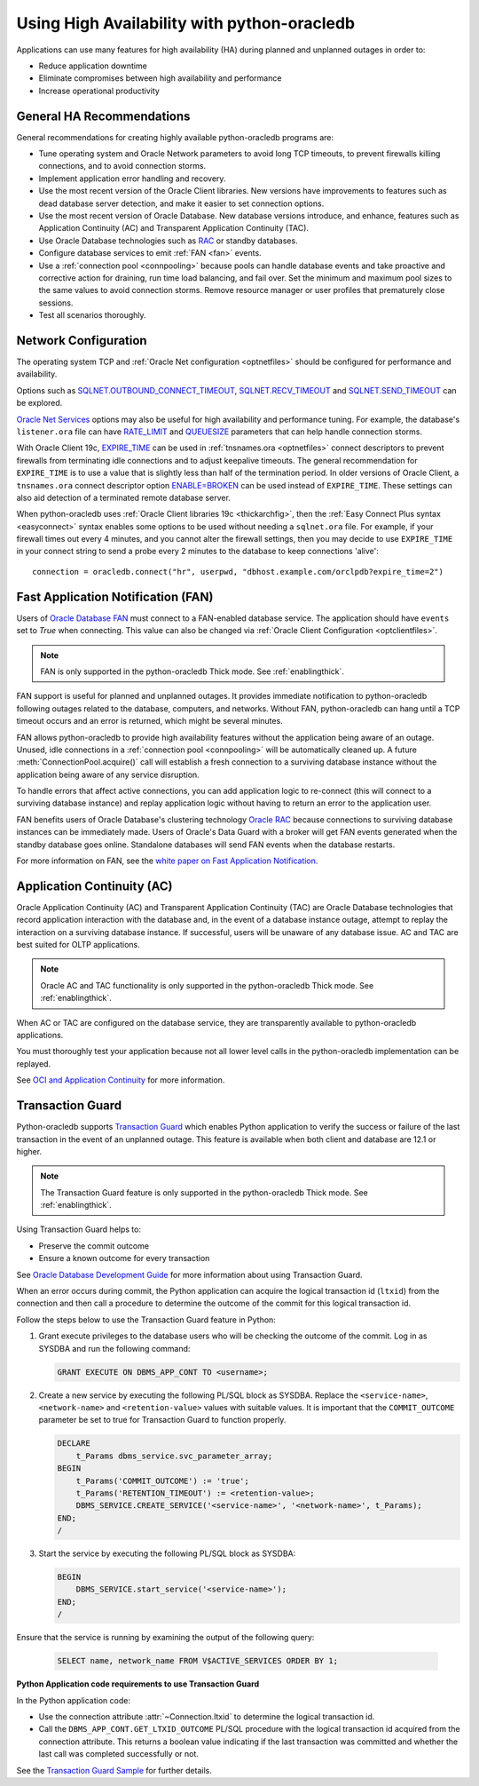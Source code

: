.. _highavailability:

*********************************************
Using High Availability with python-oracledb
*********************************************

Applications can use many features for high availability (HA) during planned and
unplanned outages in order to:

*  Reduce application downtime
*  Eliminate compromises between high availability and performance
*  Increase operational productivity

.. _harecommend:

General HA Recommendations
--------------------------

General recommendations for creating highly available python-oracledb programs are:

* Tune operating system and Oracle Network parameters to avoid long TCP timeouts, to prevent firewalls killing connections, and to avoid connection storms.
* Implement application error handling and recovery.
* Use the most recent version of the Oracle Client libraries.  New versions have improvements to features such as dead database server detection, and make it easier to set connection options.
* Use the most recent version of Oracle Database.  New database versions introduce, and enhance, features such as Application Continuity (AC) and Transparent Application Continuity (TAC).
* Use Oracle Database technologies such as `RAC <https://www.oracle.com/pls/topic/lookup?ctx=dblatest&id=RACAD>`__ or standby databases.
* Configure database services to emit :ref:`FAN <fan>` events.
* Use a :ref:`connection pool <connpooling>` because pools can handle database events and take proactive and corrective action for draining, run time load balancing, and fail over.  Set the minimum and maximum pool sizes to the same values to avoid connection storms. Remove resource manager or user profiles that prematurely close sessions.
* Test all scenarios thoroughly.

.. _hanetwork:

Network Configuration
---------------------

The operating system TCP and :ref:`Oracle Net configuration <optnetfiles>`
should be configured for performance and availability.

Options such as `SQLNET.OUTBOUND_CONNECT_TIMEOUT
<https://www.oracle.com/pls/topic/lookup?ctx=dblatest&id=GUID-0857C817-675F-4CF0-BFBB-C3667F119176>`__,
`SQLNET.RECV_TIMEOUT
<https://www.oracle.com/pls/topic/lookup?ctx=dblatest&id=GUID-4A19D81A-75F0-448E-B271-24E5187B5909>`__
and `SQLNET.SEND_TIMEOUT
<https://www.oracle.com/pls/topic/lookup?ctx=dblatest&id=GUID-48547756-9C0B-4D14-BE85-E7ADDD1A3A66>`__
can be explored.

`Oracle Net Services
<https://www.oracle.com/pls/topic/lookup?ctx=dblatest&id=NETRF>`__ options may
also be useful for high availability and performance tuning.  For example, the
database's ``listener.ora`` file can have `RATE_LIMIT
<https://www.oracle.com/pls/topic/lookup?ctx=dblatest&id=GUID-F302BF91-64F2-4CE8-A3C7-9FDB5BA6DCF8>`__
and `QUEUESIZE
<https://www.oracle.com/pls/topic/lookup?ctx=dblatest&id=GUID-FF87387C-1779-4CC3-932A-79BB01391C28>`__
parameters that can help handle connection storms.

With Oracle Client 19c, `EXPIRE_TIME
<https://docs.oracle.com/en/database/oracle/oracle-database/20/netrf/local-naming-parameters-in-tns-ora-file.html#GUID-6140611A-83FC-4C9C-B31F-A41FC2A5B12D>`__
can be used in :ref:`tnsnames.ora <optnetfiles>` connect descriptors to prevent
firewalls from terminating idle connections and to adjust keepalive timeouts.
The general recommendation for ``EXPIRE_TIME`` is to use a value that is
slightly less than half of the termination period.  In older versions of Oracle
Client, a ``tnsnames.ora`` connect descriptor option `ENABLE=BROKEN
<https://www.oracle.com/pls/topic/lookup?ctx=dblatest&id=GUID-7A18022A-E40D-4880-B3CE-7EE9864756CA>`_
can be used instead of ``EXPIRE_TIME``.  These settings can also aid detection
of a terminated remote database server.

When python-oracledb uses :ref:`Oracle Client libraries 19c <thickarchfig>`, then the
:ref:`Easy Connect Plus syntax <easyconnect>` syntax enables some options to be
used without needing a ``sqlnet.ora`` file.  For example, if your firewall times
out every 4 minutes, and you cannot alter the firewall settings, then you may
decide to use ``EXPIRE_TIME`` in your connect string to send a probe every 2
minutes to the database to keep connections 'alive'::

    connection = oracledb.connect("hr", userpwd, "dbhost.example.com/orclpdb?expire_time=2")

.. _fan:

Fast Application Notification (FAN)
-----------------------------------

Users of `Oracle Database FAN <https://www.oracle.com/pls/topic/lookup?ctx=
dblatest&id=GUID-EB0E1525-D3B3-469C-BE22-A569C76864A6>`__
must connect to a FAN-enabled database service.  The application should have
``events`` set to `True` when connecting.  This value can also be changed via
:ref:`Oracle Client Configuration <optclientfiles>`.

.. note::

    FAN is only supported in the python-oracledb Thick mode. See
    :ref:`enablingthick`.

FAN support is useful for planned and unplanned outages. It provides immediate
notification to python-oracledb following outages related to the database, computers,
and networks. Without FAN, python-oracledb can hang until a TCP timeout occurs and an
error is returned, which might be several minutes.

FAN allows python-oracledb to provide high availability features without the
application being aware of an outage.  Unused, idle connections in a
:ref:`connection pool <connpooling>` will be automatically cleaned up.  A future
:meth:`ConnectionPool.acquire()` call will establish a fresh connection to a
surviving database instance without the application being aware of any service
disruption.

To handle errors that affect active connections, you can add application logic
to re-connect (this will connect to a surviving database instance) and replay
application logic without having to return an error to the application user.

FAN benefits users of Oracle Database's clustering technology `Oracle RAC
<https://www.oracle.com/pls/topic/lookup?ctx=dblatest&id=GUID-D04AA2A7-2E68-4C5C-BD6E-36C62427B98E>`__
because connections to surviving database instances can be immediately made.
Users of Oracle's Data Guard with a broker will get FAN events generated when
the standby database goes online.  Standalone databases will send FAN events
when the database restarts.

For more information on FAN, see the `white paper on Fast Application
Notification
<https://www.oracle.com/technetwork/database/options/clustering/applicationcontinuity/learnmore/fastapplicationnotification12c-2538999.pdf>`__.

.. _appcont:

Application Continuity (AC)
---------------------------

Oracle Application Continuity (AC) and Transparent Application Continuity (TAC)
are Oracle Database technologies that record application interaction with the
database and, in the event of a database instance outage, attempt to replay
the interaction on a surviving database instance. If successful, users will
be unaware of any database issue. AC and TAC are best suited for OLTP
applications.

.. note::

    Oracle AC and TAC functionality is only supported in the python-oracledb
    Thick mode.  See :ref:`enablingthick`.

When AC or TAC are configured on the database service, they are transparently
available to python-oracledb applications.

You must thoroughly test your application because not all lower level calls in
the python-oracledb implementation can be replayed.

See `OCI and Application Continuity
<https://www.oracle.com/pls/topic/lookup?ctx=dblatest&id=GUID-A8DD9422-2F82-42A9-9555-134296416E8F>`__
for more information.

.. _tg:

Transaction Guard
-----------------

Python-oracledb supports `Transaction Guard
<https://www.oracle.com/pls/topic/lookup?ctx=dblatest&
id=GUID-A675AF7B-6FF0-460D-A6E6-C15E7C328C8F>`__ which enables Python
application to verify the success or failure of the last transaction in the
event of an unplanned outage. This feature is available when both client and
database are 12.1 or higher.

.. note::

    The Transaction Guard feature is only supported in the python-oracledb
    Thick mode.  See :ref:`enablingthick`.

Using Transaction Guard helps to:

*  Preserve the commit outcome
*  Ensure a known outcome for every transaction

See `Oracle Database Development Guide
<https://www.oracle.com/pls/topic/lookup?ctx=dblatest&
id=GUID-6C5880E5-C45F-4858-A069-A28BB25FD1DB>`__ for more information about
using Transaction Guard.

When an error occurs during commit, the Python application can acquire the
logical transaction id (``ltxid``) from the connection and then call a
procedure to determine the outcome of the commit for this logical transaction
id.

Follow the steps below to use the Transaction Guard feature in Python:

1.  Grant execute privileges to the database users who will be checking the
    outcome of the commit. Log in as SYSDBA and run the following command:

    .. code-block:: sql

        GRANT EXECUTE ON DBMS_APP_CONT TO <username>;

2.  Create a new service by executing the following PL/SQL block as SYSDBA.
    Replace the ``<service-name>``, ``<network-name>`` and
    ``<retention-value>`` values with suitable values. It is important that the
    ``COMMIT_OUTCOME`` parameter be set to true for Transaction Guard to
    function properly.

    .. code-block:: sql

        DECLARE
            t_Params dbms_service.svc_parameter_array;
        BEGIN
            t_Params('COMMIT_OUTCOME') := 'true';
            t_Params('RETENTION_TIMEOUT') := <retention-value>;
            DBMS_SERVICE.CREATE_SERVICE('<service-name>', '<network-name>', t_Params);
        END;
        /

3.  Start the service by executing the following PL/SQL block as SYSDBA:

    .. code-block:: sql

        BEGIN
            DBMS_SERVICE.start_service('<service-name>');
        END;
        /

Ensure that the service is running by examining the output of the following query:

    .. code-block:: sql

        SELECT name, network_name FROM V$ACTIVE_SERVICES ORDER BY 1;


**Python Application code requirements to use Transaction Guard**

In the Python application code:

* Use the connection attribute :attr:`~Connection.ltxid` to determine the
  logical transaction id.
* Call the ``DBMS_APP_CONT.GET_LTXID_OUTCOME`` PL/SQL procedure with the
  logical transaction id acquired from the connection attribute.  This returns
  a boolean value indicating if the last transaction was committed and whether
  the last call was completed successfully or not.

See the `Transaction Guard Sample
<https://github.com/oracle/python-oracledb/blob/main/
samples/transaction_guard.py>`__ for further details.
